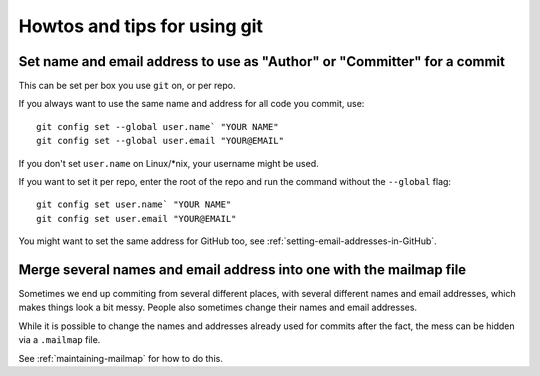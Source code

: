 =============================
Howtos and tips for using git
=============================

Set name and email address to use as "Author" or "Committer" for a commit
=========================================================================

This can be set per box you use ``git`` on, or per repo.

If you always want to use the same name and address for all code you commit,
use::

    git config set --global user.name` "YOUR NAME"
    git config set --global user.email "YOUR@EMAIL"

If you don't set ``user.name`` on Linux/\*nix, your username might be used.

If you want to set it per repo, enter the root of the repo and run the command
without the ``--global`` flag::

    git config set user.name` "YOUR NAME"
    git config set user.email "YOUR@EMAIL"

You might want to set the same address for GitHub too, see
:ref:`setting-email-addresses-in-GitHub`.

Merge several names and email address into one with the mailmap file
====================================================================

Sometimes we end up commiting from several different places, with several
different names and email addresses, which makes things look a bit messy.
People also sometimes change their names and email addresses.

While it is possible to change the names and addresses already used for commits
after the fact, the mess can be hidden via a ``.mailmap`` file.

See :ref:`maintaining-mailmap` for how to do this.
